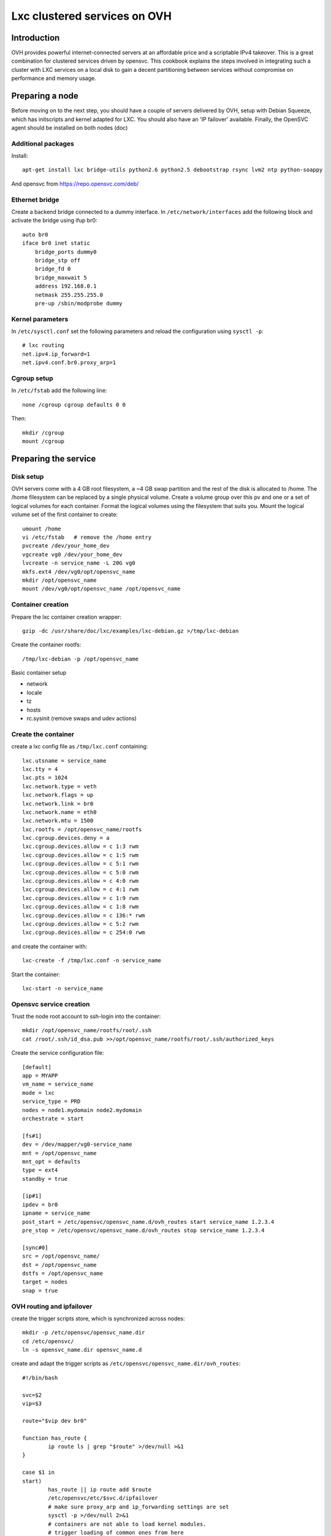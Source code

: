 Lxc clustered services on OVH
*****************************

Introduction
============

OVH provides powerful internet-connected servers at an affordable price and a scriptable IPv4 takeover. This is a great combination for clustered services driven by opensvc. This cookbook explains the steps involved in integrating such a cluster with LXC services on a local disk to gain a decent partitioning between services without compromise on performance and memory usage.

Preparing a node
================

Before moving on to the next step, you should have a couple of servers delivered by OVH, setup with Debian Squeeze, which has initscripts and kernel adapted for LXC. You should also have an 'IP failover' available. Finally, the OpenSVC agent should be installed on both nodes (doc)

Additional packages
-------------------

Install:

::

    apt-get install lxc bridge-utils python2.6 python2.5 debootstrap rsync lvm2 ntp python-soappy

And opensvc from https://repo.opensvc.com/deb/

Ethernet bridge
---------------

Create a backend bridge connected to a dummy interface. In ``/etc/network/interfaces`` add the following block and activate the bridge using ifup br0:

::

    auto br0
    iface br0 inet static
	bridge_ports dummy0
	bridge_stp off
	bridge_fd 0
	bridge_maxwait 5
	address 192.168.0.1
	netmask 255.255.255.0
	pre-up /sbin/modprobe dummy

Kernel parameters
-----------------

In ``/etc/sysctl.conf`` set the following parameters and reload the configuration using ``sysctl -p``:

::

    # lxc routing
    net.ipv4.ip_forward=1
    net.ipv4.conf.br0.proxy_arp=1

Cgroup setup
------------

In ``/etc/fstab`` add the following line:

::

    none /cgroup cgroup defaults 0 0

Then:

::

    mkdir /cgroup
    mount /cgroup

Preparing the service
=====================

Disk setup
----------

OVH servers come with a 4 GB root filesystem, a ~4 GB swap partition and the rest of the disk is allocated to /home. The /home filesystem can be replaced by a single physical volume. Create a volume group over this pv and one or a set of logical volumes for each container. Format the logical volumes using the filesystem that suits you. Mount the logical volume set of the first container to create:

::

    umount /home
    vi /etc/fstab   # remove the /home entry
    pvcreate /dev/your_home_dev
    vgcreate vg0 /dev/your_home_dev
    lvcreate -n service_name -L 20G vg0
    mkfs.ext4 /dev/vg0/opt/opensvc_name
    mkdir /opt/opensvc_name
    mount /dev/vg0/opt/opensvc_name /opt/opensvc_name

Container creation
------------------

Prepare the lxc container creation wrapper:

::

    gzip -dc /usr/share/doc/lxc/examples/lxc-debian.gz >/tmp/lxc-debian

Create the container rootfs:

::

    /tmp/lxc-debian -p /opt/opensvc_name

Basic container setup

*   network
*   locale
*   tz
*   hosts
*   rc.sysinit (remove swaps and udev actions)

Create the container
--------------------

create a lxc config file as ``/tmp/lxc.conf`` containing:

::

	lxc.utsname = service_name
	lxc.tty = 4
	lxc.pts = 1024
	lxc.network.type = veth
	lxc.network.flags = up
	lxc.network.link = br0
	lxc.network.name = eth0
	lxc.network.mtu = 1500
	lxc.rootfs = /opt/opensvc_name/rootfs
	lxc.cgroup.devices.deny = a
	lxc.cgroup.devices.allow = c 1:3 rwm
	lxc.cgroup.devices.allow = c 1:5 rwm
	lxc.cgroup.devices.allow = c 5:1 rwm
	lxc.cgroup.devices.allow = c 5:0 rwm
	lxc.cgroup.devices.allow = c 4:0 rwm
	lxc.cgroup.devices.allow = c 4:1 rwm
	lxc.cgroup.devices.allow = c 1:9 rwm
	lxc.cgroup.devices.allow = c 1:8 rwm
	lxc.cgroup.devices.allow = c 136:* rwm
	lxc.cgroup.devices.allow = c 5:2 rwm
	lxc.cgroup.devices.allow = c 254:0 rwm

and create the container with:

::

    lxc-create -f /tmp/lxc.conf -n service_name

Start the container:

::

    lxc-start -n service_name

Opensvc service creation
------------------------

Trust the node root account to ssh-login into the container:

::

    mkdir /opt/opensvc_name/rootfs/root/.ssh
    cat /root/.ssh/id_dsa.pub >>/opt/opensvc_name/rootfs/root/.ssh/authorized_keys

Create the service configuration file:

::

	[default]
	app = MYAPP
	vm_name = service_name
	mode = lxc
	service_type = PRD
	nodes = node1.mydomain node2.mydomain
	orchestrate = start

	[fs#1]
	dev = /dev/mapper/vg0-service_name
	mnt = /opt/opensvc_name
	mnt_opt = defaults
	type = ext4
	standby = true

	[ip#1]
	ipdev = br0
	ipname = service_name
	post_start = /etc/opensvc/opensvc_name.d/ovh_routes start service_name 1.2.3.4
	pre_stop = /etc/opensvc/opensvc_name.d/ovh_routes stop service_name 1.2.3.4

	[sync#0]
	src = /opt/opensvc_name/
	dst = /opt/opensvc_name
	dstfs = /opt/opensvc_name
	target = nodes
	snap = true

OVH routing and ipfailover
--------------------------

create the trigger scripts store, which is synchronized across nodes:

::

	mkdir -p /etc/opensvc/opensvc_name.dir
	cd /etc/opensvc/
	ln -s opensvc_name.dir opensvc_name.d

create and adapt the trigger scripts as ``/etc/opensvc/opensvc_name.dir/ovh_routes``:

::

	#!/bin/bash

	svc=$2
	vip=$3

	route="$vip dev br0"

	function has_route {
		ip route ls | grep "$route" >/dev/null >&1
	}

	case $1 in
	start)
		has_route || ip route add $route
		/etc/opensvc/etc/$svc.d/ipfailover
		# make sure proxy_arp and ip_forwarding settings are set
		sysctl -p >/dev/null 2>&1
		# containers are not able to load kernel modules.
		# trigger loading of common ones from here
		iptables -L -n >/dev/null 2>&1
		;;
	stop)
		has_route && ip route del $route
		;;
	esac

and ``/etc/opensvc/opensvc_name.dir/ipfailover``:

::

	#!/usr/bin/python2.5

	vip = '1.2.3.4'

	nodes_ip = {
	 'n2': dict(
	    otheracc='ksXXXXX.kimsufi.com',
	    thisip='a.b.c.d'),
	 'n1': dict(
	    otheracc='ksYYYYY.kimsufi.com',
	    thisip='d.c.b.a'),
	}

	# login information
	nic = 'xxxx-ovh'
	password = 'xxxx'

	#
	# don't change below
	#
	from SOAPpy import WSDL
	import sys

	soap = WSDL.Proxy('https://www.ovh.com/soapi/ovh.wsdl')

	try:
	    session = soap.login( nic, password )
	except:
	    print >>sys.stderr, "Error login"

	from os import uname
	x, nodename, x, x, x = uname()

	# dedicatedFailoverUpdate
	try:
	    result = soap.dedicatedFailoverUpdate(session,
					       nodes_ip[nodename]['otheracc'],
					       vip,
					       nodes_ip[nodename]['thisip']);
	    print "dedicated Failover Update successfull";
	except:
	    print >>sys.stderr, "Error dedicated Failover Update"

	# logout
	try:
	    result = soap.logout( session )
	except:
	    print >>sys.stderr, "Error logout"

Make sure this last script is owned by ``root`` and has ``700`` permissions, as it contains important credentials.

